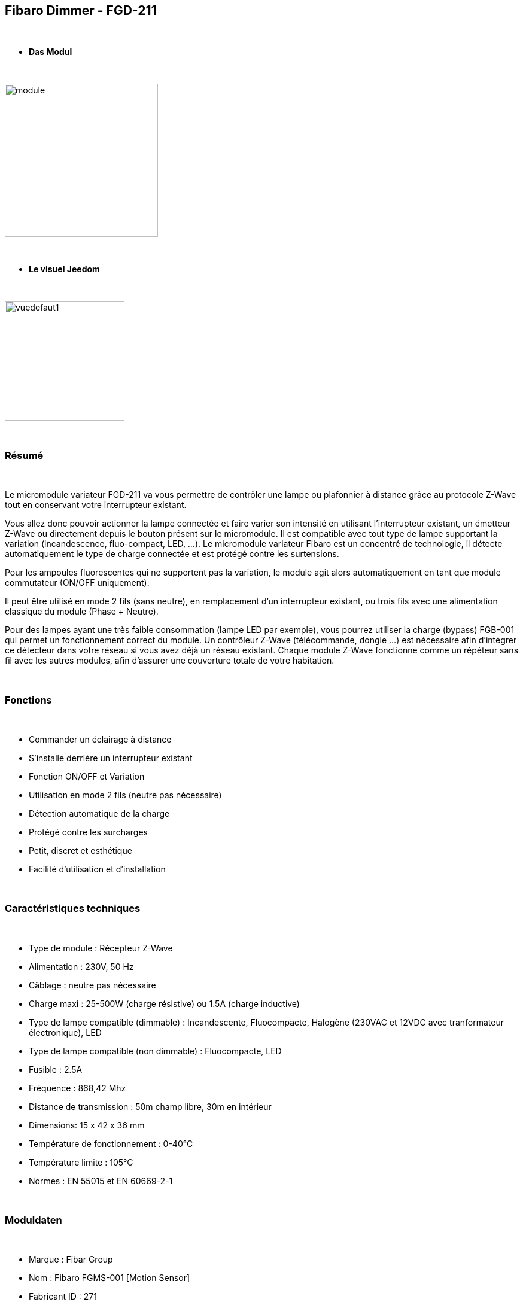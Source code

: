 :icons:
== Fibaro Dimmer - FGD-211

{nbsp} +

* *Das Modul*

{nbsp} +

image::../images/fibaro.fgd211/module.jpg[width=256,align="center"]

{nbsp} +

* *Le visuel Jeedom*

{nbsp} +

image::../images/fibaro.fgd211/vuedefaut1.jpg[width=200,align="center"]

{nbsp} +

=== Résumé

{nbsp} +

Le micromodule variateur FGD-211 va vous permettre de contrôler une lampe ou plafonnier à distance grâce au protocole Z-Wave tout en conservant votre interrupteur existant.

Vous allez donc pouvoir actionner la lampe connectée et faire varier son intensité en utilisant l'interrupteur existant, un émetteur Z-Wave ou directement depuis le bouton présent sur le micromodule.
Il est compatible avec tout type de lampe supportant la variation (incandescence, fluo-compact, LED, ...). Le micromodule variateur Fibaro est un concentré de technologie, il détecte automatiquement le type de charge connectée et est protégé contre les surtensions.

Pour les ampoules fluorescentes qui ne supportent pas la variation, le module agit alors automatiquement en tant que module commutateur (ON/OFF uniquement).

Il peut être utilisé en mode 2 fils (sans neutre), en remplacement d'un interrupteur existant, ou trois fils avec une alimentation classique du module (Phase + Neutre).

Pour des lampes ayant une très faible consommation (lampe LED par exemple), vous pourrez utiliser la charge (bypass) FGB-001 qui permet un fonctionnement correct du module.
Un contrôleur Z-Wave (télécommande, dongle ...) est nécessaire afin d'intégrer ce détecteur dans votre réseau si vous avez déjà un réseau existant.
Chaque module Z-Wave fonctionne comme un répéteur sans fil avec les autres modules, afin d'assurer une couverture totale de votre habitation.

{nbsp} +

=== Fonctions

{nbsp} +

* Commander un éclairage à distance
* S'installe derrière un interrupteur existant
* Fonction ON/OFF et Variation
* Utilisation en mode 2 fils (neutre pas nécessaire)
* Détection automatique de la charge
* Protégé contre les surcharges
* Petit, discret et esthétique
* Facilité d'utilisation et d'installation

{nbsp} +

=== Caractéristiques techniques

{nbsp} +

* Type de module : Récepteur Z-Wave
* Alimentation : 230V, 50 Hz
* Câblage : neutre pas nécessaire
* Charge maxi : 25-500W (charge résistive) ou 1.5A (charge inductive)
* Type de lampe compatible (dimmable) : Incandescente, Fluocompacte, Halogène (230VAC et 12VDC avec tranformateur électronique), LED
* Type de lampe compatible (non dimmable) : Fluocompacte, LED
* Fusible : 2.5A
* Fréquence : 868,42 Mhz
* Distance de transmission : 50m champ libre, 30m en intérieur
* Dimensions: 15 x 42 x 36 mm
* Température de fonctionnement : 0-40°C
* Température limite : 105°C
* Normes : EN 55015 et EN 60669-2-1

{nbsp} +

=== Moduldaten

{nbsp} +

* Marque : Fibar Group
* Nom : Fibaro FGMS-001 [Motion Sensor]
* Fabricant ID : 271
* Type Produit : 256
* Produit ID : 4106

{nbsp} +

=== Configuration

{nbsp} +

Pour configurer le plugin OpenZwave et savoir comment mettre Jeedom en inclusion référez-vous à cette link:https://jeedom.fr/doc/documentation/plugins/openzwave/fr_FR/openzwave.html[documentation].

{nbsp} +

[icon="../images/plugin/important.png"]
[IMPORTANT]
Pour mettre ce module en mode inclusion il faut appuyer 3 fois sur le bouton d'inclusion, conformément à sa documentation papier.

{nbsp} +

image::../images/fibaro.fgd211/inclusion.jpg[width=350,align="center"]

{nbsp} +

[icon="../images/plugin/tip.png"]
[TIP]
Si vous avez déjà intégré votre module au mur, vous pouvez l'inclure en faisant de nombreux aller retour sur l'interrupteur ou de nombreux appuis si vous avez un interrupteur sur bouton poussoir.

{nbsp} +

[underline]#Une fois inclus vous devriez obtenir ceci :#

{nbsp} +

image::../images/fibaro.fgd211/information.jpg[Plugin Zwave,align="center"]

{nbsp} +

==== Commandes

{nbsp} +

Une fois le module reconnu, les commandes associées au module seront disponibles.

{nbsp} +

image::../images/fibaro.fgd211/commandes.jpg[Commandes,align="center"]

{nbsp} +

[underline]#Voici la liste des commandes :#

{nbsp} +

* Intensité : C'est la commande qui permet de régler l'intensité de la lumière
* On : C'est la commande qui permet d'allumer la lumière
* Off : C'est la commande qui permet d'éteindre la lumière
* Etat : C'est la commande qui permet de connaitre le statut de la lumière

A noter que sur le dashboard toutes les infos se retrouvent sur le même icone

{nbsp} +

==== Configuration du module

{nbsp} +

Vous pouvez effectuer la configuration du module en fonction de votre installation.
Il faut pour cela passer par le bouton "Configuration" du plugin OpenZwave de Jeedom.

{nbsp} +

image::../images/plugin/bouton_configuration.jpg[Configuration plugin Zwave,align="center"]

{nbsp} +

[underline]#Vous arriverez sur cette page# (après avoir cliqué sur l'onglet Paramètres)

{nbsp} +

image::../images/fibaro.fgd211/config1.jpg[Config1,align="center"]
image::../images/fibaro.fgd211/config2.jpg[Config2,align="center"]
image::../images/fibaro.fgd211/config3.jpg[Config3,align="center"]

{nbsp} +

[underline]#Détails des paramètres :#

{nbsp} +

* 1: Fonctions ALL ON / ALL OFF : utilisé que si vous avez associé le FGD-211 à un autre module
* 6: permet de dire comment les informations sont envoyées au groupe d'association 1
* 7: permet de vérifier ou non le statut du module associé avant d'envoyer une commande
* 8: permet de définir le pourcentage de variation (auto)
* 9: durée de la variation entre les deux extrêmes (manuel)
* 10: durée de la variation entre les deux extrêmes (auto)
* 11: permet de définir le pourcentage de variation (manuel)
* 12: permet de définir le niveau maximal autorisé
* 13: permet de définir le niveau minimal autorisé
* 14: REGLAGE IMPORTANT : permet de choisir entre interrupteur BISTABLE ou MONOSTABLE (bouton poussoir)
* 15: active l'option permettant de mettre la luminosité au maximum sur double appui (ou aller retour sur bistable)
* 16: option permettant d'activer la mémorisation du dernier état
* 17: permet de choisir entre le mode va et vient et le mode télérupteur
* 18: permet de synchroniser le niveau de variation aux autres variateurs associés
* 19: mode fonctionnement de l'interrupteur bistable (inversion ou non)
* 20: permet d'ajuster le niveau minimum pour des ampoules LEDS dimmables par exemple
* 30: permet de définir le mode de fonctionnement du module en cas de réception d'un signal broadcast Alarm
* 39: durée de l'alarme défini en paramètre 30
* 41: permet d'activer ou non la fonction d'Activations des scènes

{nbsp} +

==== Groupes

{nbsp} +

Ce module possède trois groupes d'association, seul le troisième est indispensable.

{nbsp} +

image::../images/fibaro.fgd211/groupe.jpg[Groupe]

{nbsp} +

=== Bon à savoir

{nbsp} +

==== Spécificités

{nbsp} +

[icon="../images/plugin/caution.png"]
[CAUTION]
Le paramètre le plus important de la configuration est le 14. Il permet de choisir le type d'interrupteur utilisé. Par défaut le type est défini sur monostable.

{nbsp} +

Si vous voulez exclure/inclure le module sans démonter votre interrupteur, vous pouvez appuyer plusieurs fois sur votre interrupteur (ou faire des allers retours en cas
d'interrupteur bi stable)

{nbsp} +

==== Visuel alternatif

{nbsp} +

image::../images/fibaro.fgd211/vuewidget.jpg[width=200,align="center"]

{nbsp} +

=== Wakeup

{nbsp} +

Pas de notion de wakeup sur ce module.

{nbsp} +

=== F.A.Q.

{nbsp} +

[panel,primary]
.Suis je obligé de démonter ma prise pour l'inclure ou l'exclure.
--
Non. ce module peut s'inclure ou s'exclure en appuyant plusieurs fois sur l'interrupteur.
--

{nbsp} +
#_@sarakha63_#
